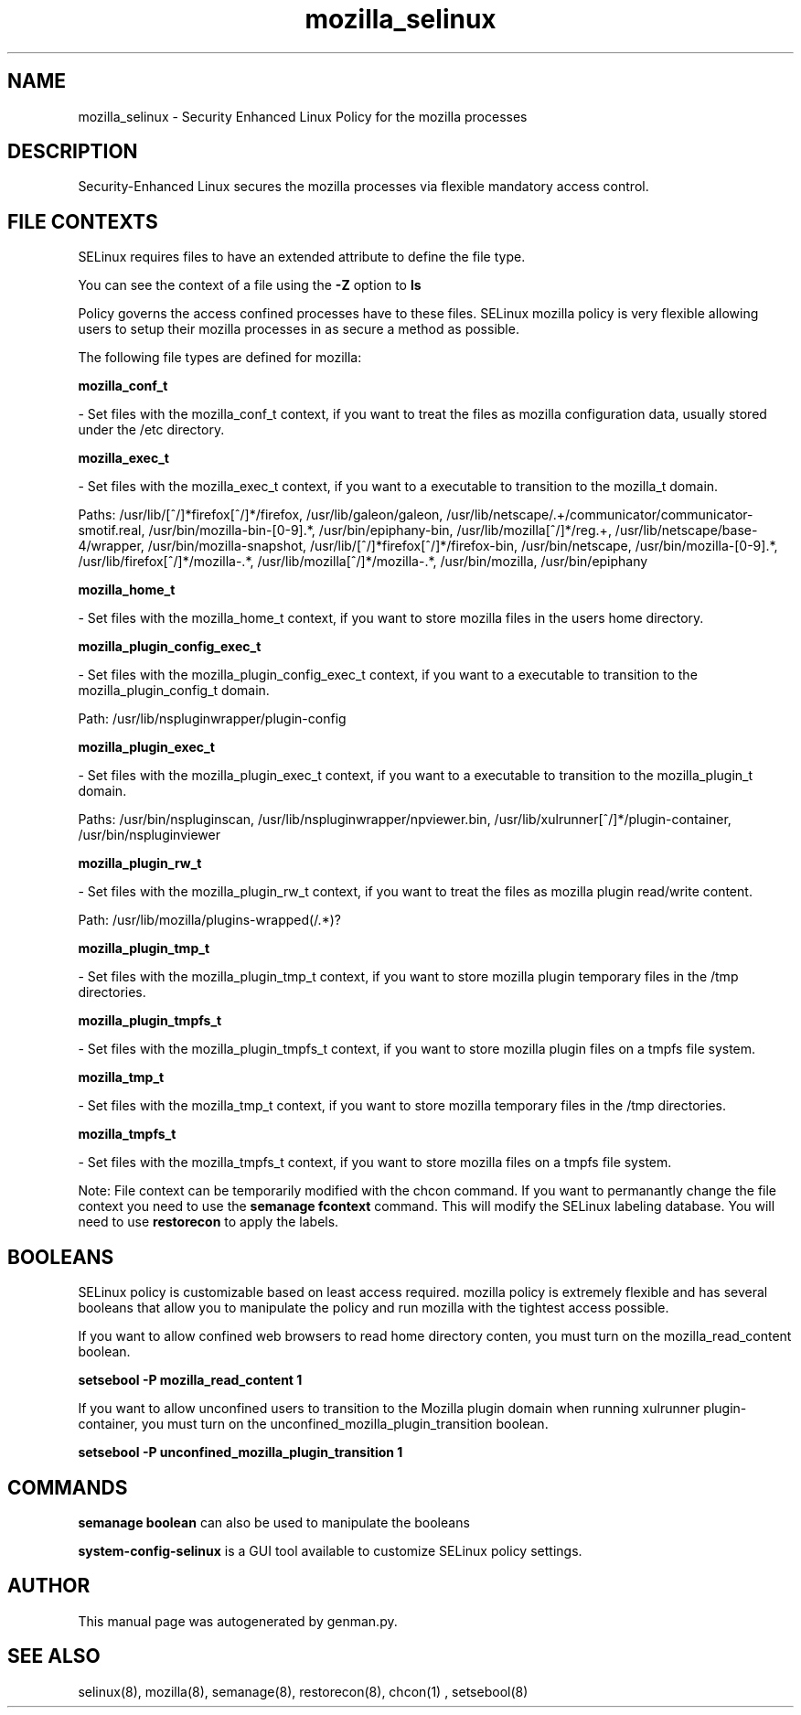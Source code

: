 .TH  "mozilla_selinux"  "8"  "mozilla" "dwalsh@redhat.com" "mozilla SELinux Policy documentation"
.SH "NAME"
mozilla_selinux \- Security Enhanced Linux Policy for the mozilla processes
.SH "DESCRIPTION"

Security-Enhanced Linux secures the mozilla processes via flexible mandatory access
control.  
.SH FILE CONTEXTS
SELinux requires files to have an extended attribute to define the file type. 
.PP
You can see the context of a file using the \fB\-Z\fP option to \fBls\bP
.PP
Policy governs the access confined processes have to these files. 
SELinux mozilla policy is very flexible allowing users to setup their mozilla processes in as secure a method as possible.
.PP 
The following file types are defined for mozilla:


.EX
.B mozilla_conf_t 
.EE

- Set files with the mozilla_conf_t context, if you want to treat the files as mozilla configuration data, usually stored under the /etc directory.


.EX
.B mozilla_exec_t 
.EE

- Set files with the mozilla_exec_t context, if you want to a executable to transition to the mozilla_t domain.

.br
Paths: 
/usr/lib/[^/]*firefox[^/]*/firefox, /usr/lib/galeon/galeon, /usr/lib/netscape/.+/communicator/communicator-smotif\.real, /usr/bin/mozilla-bin-[0-9].*, /usr/bin/epiphany-bin, /usr/lib/mozilla[^/]*/reg.+, /usr/lib/netscape/base-4/wrapper, /usr/bin/mozilla-snapshot, /usr/lib/[^/]*firefox[^/]*/firefox-bin, /usr/bin/netscape, /usr/bin/mozilla-[0-9].*, /usr/lib/firefox[^/]*/mozilla-.*, /usr/lib/mozilla[^/]*/mozilla-.*, /usr/bin/mozilla, /usr/bin/epiphany

.EX
.B mozilla_home_t 
.EE

- Set files with the mozilla_home_t context, if you want to store mozilla files in the users home directory.


.EX
.B mozilla_plugin_config_exec_t 
.EE

- Set files with the mozilla_plugin_config_exec_t context, if you want to a executable to transition to the mozilla_plugin_config_t domain.

.br
Path: 
/usr/lib/nspluginwrapper/plugin-config

.EX
.B mozilla_plugin_exec_t 
.EE

- Set files with the mozilla_plugin_exec_t context, if you want to a executable to transition to the mozilla_plugin_t domain.

.br
Paths: 
/usr/bin/nspluginscan, /usr/lib/nspluginwrapper/npviewer.bin, /usr/lib/xulrunner[^/]*/plugin-container, /usr/bin/nspluginviewer

.EX
.B mozilla_plugin_rw_t 
.EE

- Set files with the mozilla_plugin_rw_t context, if you want to treat the files as mozilla plugin read/write content.

.br
Path: 
/usr/lib/mozilla/plugins-wrapped(/.*)?

.EX
.B mozilla_plugin_tmp_t 
.EE

- Set files with the mozilla_plugin_tmp_t context, if you want to store mozilla plugin temporary files in the /tmp directories.


.EX
.B mozilla_plugin_tmpfs_t 
.EE

- Set files with the mozilla_plugin_tmpfs_t context, if you want to store mozilla plugin files on a tmpfs file system.


.EX
.B mozilla_tmp_t 
.EE

- Set files with the mozilla_tmp_t context, if you want to store mozilla temporary files in the /tmp directories.


.EX
.B mozilla_tmpfs_t 
.EE

- Set files with the mozilla_tmpfs_t context, if you want to store mozilla files on a tmpfs file system.

Note: File context can be temporarily modified with the chcon command.  If you want to permanantly change the file context you need to use the 
.B semanage fcontext 
command.  This will modify the SELinux labeling database.  You will need to use
.B restorecon
to apply the labels.

.SH BOOLEANS
SELinux policy is customizable based on least access required.  mozilla policy is extremely flexible and has several booleans that allow you to manipulate the policy and run mozilla with the tightest access possible.


.PP
If you want to allow confined web browsers to read home directory conten, you must turn on the mozilla_read_content boolean.

.EX
.B setsebool -P mozilla_read_content 1
.EE

.PP
If you want to allow unconfined users to transition to the Mozilla plugin domain when running xulrunner plugin-container, you must turn on the unconfined_mozilla_plugin_transition boolean.

.EX
.B setsebool -P unconfined_mozilla_plugin_transition 1
.EE

.SH "COMMANDS"

.B semanage boolean
can also be used to manipulate the booleans

.PP
.B system-config-selinux 
is a GUI tool available to customize SELinux policy settings.

.SH AUTHOR	
This manual page was autogenerated by genman.py.

.SH "SEE ALSO"
selinux(8), mozilla(8), semanage(8), restorecon(8), chcon(1)
, setsebool(8)